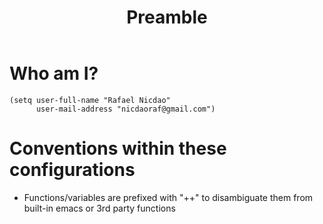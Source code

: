 #+TITLE: Preamble
#+STARTUP: showeverything

* Who am I?
#+begin_src elisp
(setq user-full-name "Rafael Nicdao"
      user-mail-address "nicdaoraf@gmail.com")
#+end_src

* Conventions within these configurations
- Functions/variables are prefixed with "++" to disambiguate them from built-in emacs or 3rd party functions
